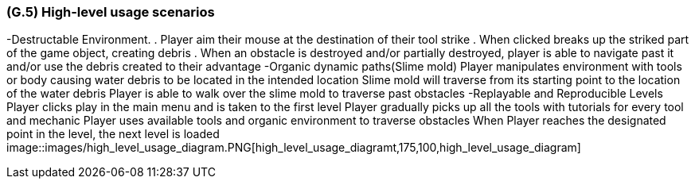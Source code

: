 [#g5,reftext=G.5]
=== (G.5) High-level usage scenarios

-Destructable Environment. 
. Player aim their mouse at the destination of their tool strike
. When clicked breaks up the striked part of the game object, creating debris
. When an obstacle is destroyed and/or partially destroyed, player is able to navigate past it and/or use the debris created to their advantage
-Organic dynamic paths(Slime mold)
Player manipulates environment with tools or body causing water debris to be located in the intended location
Slime mold will traverse from its starting point to the location of the water debris
Player is able to walk over the slime mold to traverse past obstacles
-Replayable and Reproducible Levels
Player clicks play in the main menu and is taken to the first level
Player gradually picks up all the tools with tutorials for every tool and mechanic
Player uses available tools and organic environment to traverse obstacles
When Player reaches the designated point in the level, the next level is loaded
image::images/high_level_usage_diagram.PNG[high_level_usage_diagramt,175,100,high_level_usage_diagram]



